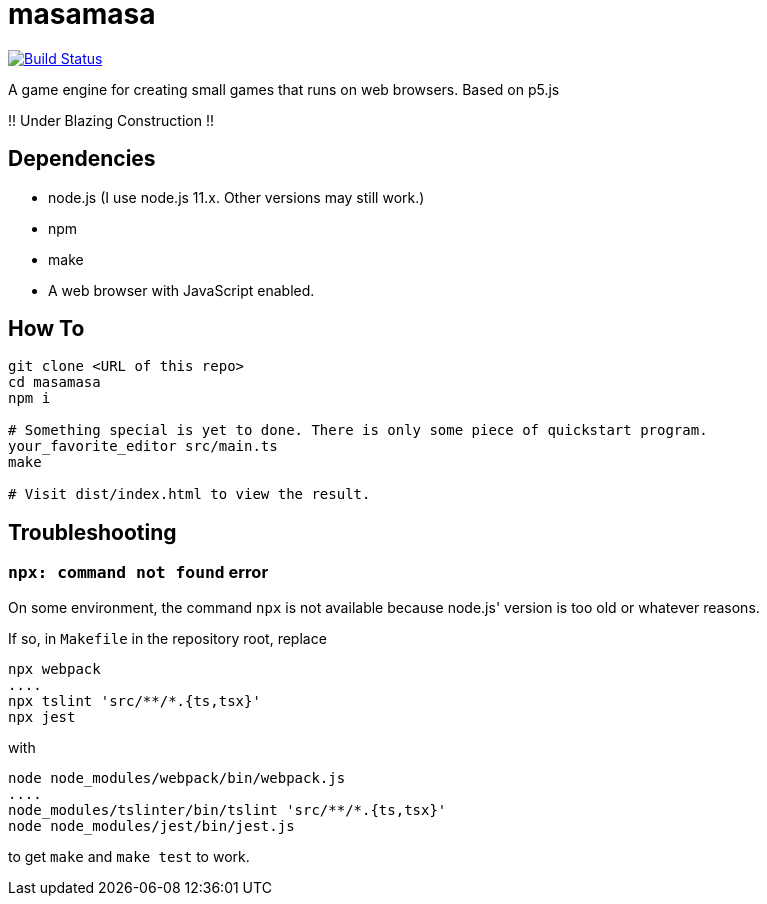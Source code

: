 = masamasa

image:https://travis-ci.org/ikubaku/masamasa.svg?branch=master["Build Status", link="https://travis-ci.org/ikubaku/masamasa"]

A game engine for creating small games that runs on web browsers. Based on p5.js

!! Under Blazing Construction !!

== Dependencies
* node.js (I use node.js 11.x. Other versions may still work.)
* npm
* make
* A web browser with JavaScript enabled.

== How To
[source,sh]
----
git clone <URL of this repo>
cd masamasa
npm i

# Something special is yet to done. There is only some piece of quickstart program.
your_favorite_editor src/main.ts
make

# Visit dist/index.html to view the result.
----

== Troubleshooting
=== `npx: command not found` error
On some environment, the command `npx` is not available because node.js' version is too old or whatever reasons.

If so, in `Makefile` in the repository root, replace
[source,sh]
----
npx webpack
....
npx tslint 'src/**/*.{ts,tsx}'
npx jest
----
with
[source,sh]
----
node node_modules/webpack/bin/webpack.js
....
node_modules/tslinter/bin/tslint 'src/**/*.{ts,tsx}'
node node_modules/jest/bin/jest.js
----
to get `make` and `make test` to work.
